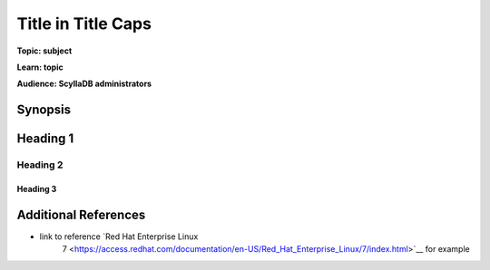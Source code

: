 ==============================
Title in Title Caps
==============================

.. your title should be something customers will search for.

**Topic: subject**

.. Give a subtopic for the title (User Management, Security, Drivers, Automation, Optimization, Schema management, Data Modeling, etc.)

**Learn: topic**

.. in 1-3 words what will users learn by reading this article?

**Audience: ScyllaDB administrators**

.. Choose (Application Developer, ScyllaDB Administrator, Internal, All)

Synopsis
--------

.. What issue, solution, or problem does this article address

.. TOC for long articles, for short articles you can delete the next 3 lines


.. add the rest of your content

Heading 1
---------


Heading 2
^^^^^^^^^


Heading 3
.........


Additional References
---------------------

* link to reference `Red Hat Enterprise Linux
   7 <https://access.redhat.com/documentation/en-US/Red_Hat_Enterprise_Linux/7/index.html>`__ for example


.. add additional resources using the format above, or use other formats. You can get syntax help here: //www.sphinx-doc.org/en/master/